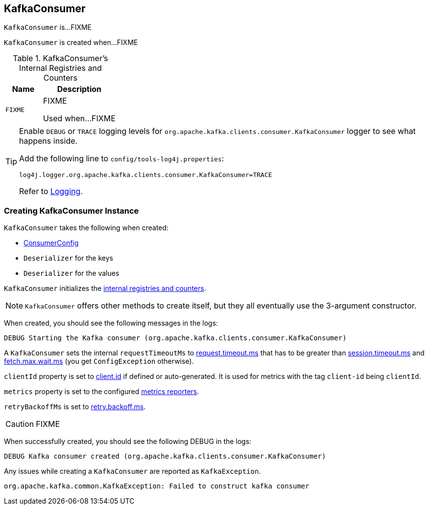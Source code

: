 == [[KafkaConsumer]] KafkaConsumer

`KafkaConsumer` is...FIXME

`KafkaConsumer` is created when...FIXME

[[internal-registries]]
.KafkaConsumer's Internal Registries and Counters
[cols="1,2",options="header",width="100%"]
|===
| Name
| Description

| [[FIXME]] `FIXME`
| FIXME

Used when...FIXME
|===

[TIP]
====
Enable `DEBUG` or `TRACE` logging levels for `org.apache.kafka.clients.consumer.KafkaConsumer` logger to see what happens inside.

Add the following line to `config/tools-log4j.properties`:

```
log4j.logger.org.apache.kafka.clients.consumer.KafkaConsumer=TRACE
```

Refer to link:kafka-logging.adoc[Logging].
====

=== [[creating-instance]] Creating KafkaConsumer Instance

`KafkaConsumer` takes the following when created:

* [[config]] link:kafka-ConsumerConfig.adoc[ConsumerConfig]
* [[keyDeserializer]] `Deserializer` for the keys
* [[valueDeserializer]] `Deserializer` for the values

`KafkaConsumer` initializes the <<internal-registries, internal registries and counters>>.

NOTE: `KafkaConsumer` offers other methods to create itself, but they all eventually use the 3-argument constructor.

When created, you should see the following messages in the logs:

```
DEBUG Starting the Kafka consumer (org.apache.kafka.clients.consumer.KafkaConsumer)
```

A `KafkaConsumer` sets the internal `requestTimeoutMs` to <<request_timeout_ms, request.timeout.ms>> that has to be greater than link:kafka-settings.adoc#session_timeout_ms[session.timeout.ms] and link:kafka-settings.adoc#fetch_max_wait_ms[fetch.max.wait.ms] (you get `ConfigException` otherwise).

`clientId` property is set to link:kafka-settings.adoc#client_id[client.id] if defined or auto-generated. It is used for metrics with the tag `client-id` being `clientId`.

`metrics` property is set to the configured link:kafka-MetricsReporter.adoc[metrics reporters].

`retryBackoffMs` is set to link:kafka-settings.adoc#retry_backoff_ms[retry.backoff.ms].

CAUTION: FIXME

When successfully created, you should see the following DEBUG in the logs:

```
DEBUG Kafka consumer created (org.apache.kafka.clients.consumer.KafkaConsumer)
```

Any issues while creating a `KafkaConsumer` are reported as `KafkaException`.

```
org.apache.kafka.common.KafkaException: Failed to construct kafka consumer
```
